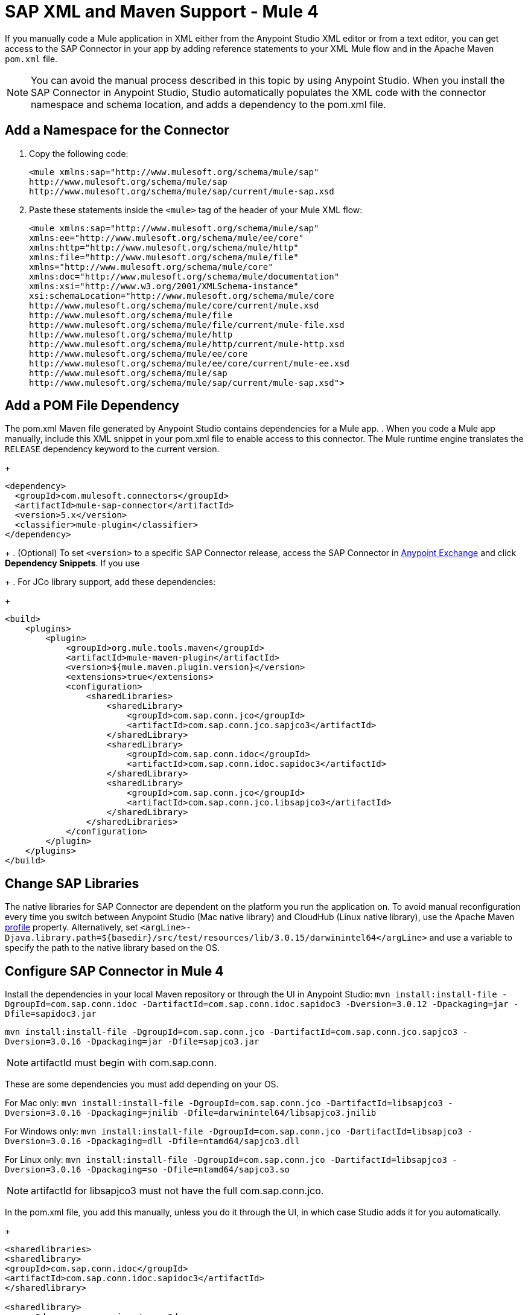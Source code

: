 = SAP XML and Maven Support - Mule 4
:page-aliases: connectors::sap/sap-connector-xml-maven.adoc

If you manually code a Mule application in XML either from the Anypoint Studio XML editor
or from a text editor, you can get access to the SAP Connector in your app by adding reference
statements to your XML Mule flow and in the Apache Maven `pom.xml` file.

[NOTE]
====
You can avoid the manual process described in this topic by using Anypoint Studio. When you install the SAP Connector in Anypoint Studio, Studio automatically populates the XML code with the connector namespace and schema location, and adds a dependency to the pom.xml file.
====

== Add a Namespace for the Connector

. Copy the following code:
+
[source,xml,linenums]
----
<mule xmlns:sap="http://www.mulesoft.org/schema/mule/sap"
http://www.mulesoft.org/schema/mule/sap
http://www.mulesoft.org/schema/mule/sap/current/mule-sap.xsd
----
+
. Paste these statements inside the `<mule>` tag of the header of your Mule XML flow:
+
[source,xml,linenums]
----
<mule xmlns:sap="http://www.mulesoft.org/schema/mule/sap"
xmlns:ee="http://www.mulesoft.org/schema/mule/ee/core"
xmlns:http="http://www.mulesoft.org/schema/mule/http"
xmlns:file="http://www.mulesoft.org/schema/mule/file"
xmlns="http://www.mulesoft.org/schema/mule/core"
xmlns:doc="http://www.mulesoft.org/schema/mule/documentation"
xmlns:xsi="http://www.w3.org/2001/XMLSchema-instance"
xsi:schemaLocation="http://www.mulesoft.org/schema/mule/core
http://www.mulesoft.org/schema/mule/core/current/mule.xsd
http://www.mulesoft.org/schema/mule/file
http://www.mulesoft.org/schema/mule/file/current/mule-file.xsd
http://www.mulesoft.org/schema/mule/http
http://www.mulesoft.org/schema/mule/http/current/mule-http.xsd
http://www.mulesoft.org/schema/mule/ee/core
http://www.mulesoft.org/schema/mule/ee/core/current/mule-ee.xsd
http://www.mulesoft.org/schema/mule/sap
http://www.mulesoft.org/schema/mule/sap/current/mule-sap.xsd">
----

== Add a POM File Dependency

The pom.xml Maven file generated by Anypoint Studio contains dependencies for a Mule app.
. When you code a Mule app manually, include this XML snippet in your pom.xml file to enable access to this connector. The Mule runtime engine translates the `RELEASE` dependency keyword to the current version.
+
[source,xml,linenums]
----
<dependency>
  <groupId>com.mulesoft.connectors</groupId>
  <artifactId>mule-sap-connector</artifactId>
  <version>5.x</version>
  <classifier>mule-plugin</classifier>
</dependency>
----
+
. (Optional) To set `<version>` to a specific SAP Connector release, access the SAP Connector in
https://www.mulesoft.com/exchange/com.mulesoft.connectors/mule-sap-connector/[Anypoint Exchange] and click *Dependency Snippets*. If you use
+
. For JCo library support, add these dependencies:
+
[source,xml,linenums]
----
<build>
    <plugins>
        <plugin>
            <groupId>org.mule.tools.maven</groupId>
            <artifactId>mule-maven-plugin</artifactId>
            <version>${mule.maven.plugin.version}</version>
            <extensions>true</extensions>
            <configuration>
                <sharedLibraries>
                    <sharedLibrary>
                        <groupId>com.sap.conn.jco</groupId>
                        <artifactId>com.sap.conn.jco.sapjco3</artifactId>
                    </sharedLibrary>
                    <sharedLibrary>
                        <groupId>com.sap.conn.idoc</groupId>
                        <artifactId>com.sap.conn.idoc.sapidoc3</artifactId>
                    </sharedLibrary>
                    <sharedLibrary>
                        <groupId>com.sap.conn.jco</groupId>
                        <artifactId>com.sap.conn.jco.libsapjco3</artifactId>
                    </sharedLibrary>
                </sharedLibraries>
            </configuration>
        </plugin>
    </plugins>
</build>
----

== Change SAP Libraries

The native libraries for SAP Connector are dependent on the platform you run the application on. To avoid manual reconfiguration every time you switch between Anypoint Studio (Mac native library) and CloudHub (Linux native library), use the Apache Maven https://github.com/mulesoft-consulting/1platform-sys-product-api-for-sap/blob/45c2ec91bb4e30c7d07532671f0f17ef10f58d07/pom.xml/[profile] property. Alternatively, set `<argLine>-Djava.library.path=${basedir}/src/test/resources/lib/3.0.15/darwinintel64</argLine>` and use a variable to specify the path to the native library based on the OS.

== Configure SAP Connector in Mule 4

Install the dependencies in your local Maven repository or through the UI in Anypoint Studio:
`mvn install:install-file -DgroupId=com.sap.conn.idoc -DartifactId=com.sap.conn.idoc.sapidoc3 -Dversion=3.0.12 -Dpackaging=jar -Dfile=sapidoc3.jar`

`mvn install:install-file -DgroupId=com.sap.conn.jco -DartifactId=com.sap.conn.jco.sapjco3 -Dversion=3.0.16 -Dpackaging=jar -Dfile=sapjco3.jar`

NOTE: artifactId must begin with com.sap.conn.

These are some dependencies you must add depending on your OS.

For Mac only:
`mvn install:install-file -DgroupId=com.sap.conn.jco -DartifactId=libsapjco3 -Dversion=3.0.16 -Dpackaging=jnilib -Dfile=darwinintel64/libsapjco3.jnilib`

For Windows only:
`mvn install:install-file -DgroupId=com.sap.conn.jco -DartifactId=libsapjco3 -Dversion=3.0.16 -Dpackaging=dll -Dfile=ntamd64/sapjco3.dll`

For Linux only:
`mvn install:install-file -DgroupId=com.sap.conn.jco -DartifactId=libsapjco3 -Dversion=3.0.16 -Dpackaging=so -Dfile=ntamd64/sapjco3.so`

NOTE: artifactId for libsapjco3 must not have the full com.sap.conn.jco.

In the pom.xml file, you add this manually, unless you do it through the UI, in which case Studio adds it for you automatically.

+
[source,xml,linenums]
----
<sharedlibraries>
<sharedlibrary>
<groupId>com.sap.conn.idoc</groupId>
<artifactId>com.sap.conn.idoc.sapidoc3</artifactId>
</sharedlibrary>

<sharedlibrary>
<groupId>com.sap.conn.jco</groupId>
<artifactId>com.sap.conn.jco.sapjco3</artifactId>
</sharedlibrary>

<sharedlibrary>
<groupId>com.sap.conn.jco</groupId>
<artifactId>libsapjco3</artifactId>
</sharedlibrary>
</sharedlibraries>


<dependency>
<groupId>org.mule.connectors</groupId>
<artifactId>mule-sap-connector</artifactId>
<version>4.0.0</version>
<classifier>mule-plugin</classifier>
</dependency>

<dependency>
<groupId>com.sap.conn.idoc</groupId>
<artifactId>com.sap.conn.idoc.sapidoc3</artifactId>
<version>3.0.12</version>
</dependency>

<dependency>
<groupId>com.sap.conn.jco</groupId>
<artifactId>com.sap.conn.jco.sapjco3</artifactId>
<version>3.0.16</version>
</dependency>

<dependency>
<groupId>com.sap.conn.jco</groupId>
<artifactId>libsapjco3</artifactId>
<version>3.0.16</version>
<type>depending on the OS you will have jnilib, dll or so</type>
</dependency>
----
+

== Next

After completing your namespace and pom.xml file, you experiment with the SAP xref:sap-connector-examples.adoc[Examples].

== See Also

https://help.mulesoft.com[MuleSoft Help Center]

